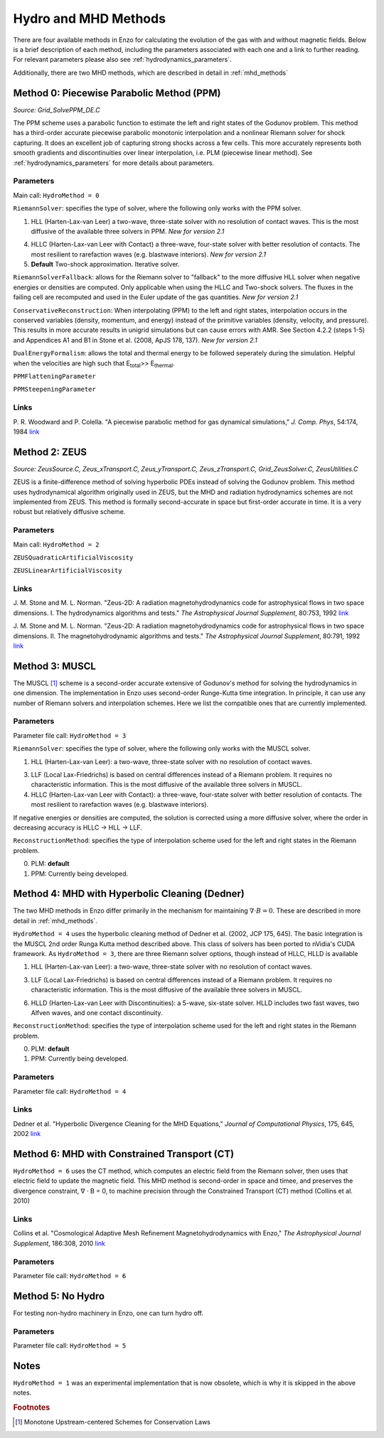 .. _hydro_methods:

Hydro and MHD Methods
=====================

There are four available methods in Enzo for calculating the evolution
of the gas with and without magnetic fields. Below is a brief
description of each method, including the parameters associated with
each one and a link to further reading. 
For relevant parameters please also see :ref:`hydrodynamics_parameters`.

Additionally, there are two MHD methods, which are described in detail in :ref:`mhd_methods`

Method 0: Piecewise Parabolic Method (PPM)
------------------------------------------
*Source:  Grid_SolvePPM_DE.C*

The PPM scheme uses a parabolic function to estimate the left and right
states of the Godunov problem. This method has a third-order accurate piecewise parabolic monotonic interpolation and a nonlinear Riemann solver for shock capturing. It does an excellent job of capturing strong shocks across a few cells. This more accurately represents both
smooth gradients and discontinuities over linear interpolation,
i.e. PLM (piecewise linear method). See :ref:`hydrodynamics_parameters` for more details about parameters.

Parameters
^^^^^^^^^^

Main call: ``HydroMethod = 0``

``RiemannSolver``: specifies the type of solver, where the following
only works with the PPM solver.

1. HLL (Harten-Lax-van Leer) a two-wave, three-state solver with no
   resolution of contact waves.  This is the most diffusive of the
   available three solvers in PPM.  *New for version 2.1*

4. HLLC (Harten-Lax-van Leer with Contact) a three-wave, four-state
   solver with better resolution of contacts.  The most resilient to
   rarefaction waves (e.g. blastwave interiors). *New for version 2.1*

5. **Default** Two-shock approximation.  Iterative solver.

``RiemannSolverFallback``: allows for the Riemann solver to "fallback"
to the more diffusive HLL solver when negative energies or densities
are computed.  Only applicable when using the HLLC and Two-shock
solvers.  The fluxes in the failing cell are recomputed and used in
the Euler update of the gas quantities. *New for version 2.1*

``ConservativeReconstruction``: When interpolating (PPM) to the left
and right states, interpolation occurs in the conserved variables
(density, momentum, and energy) instead of the primitive variables
(density, velocity, and pressure).  This results in more accurate
results in unigrid simulations but can cause errors with AMR.  See
Section 4.2.2 (steps 1-5) and Appendices A1 and B1 in Stone et
al. (2008, ApJS 178, 137).  *New for version 2.1*

``DualEnergyFormalism``: allows the total and thermal energy to be
followed seperately during the simulation. Helpful when the velocities
are high such that E\ :sub:`total`\ >> E\ :sub:`thermal`.

``PPMFlatteningParameter``

``PPMSteepeningParameter``

Links
^^^^^

\ P. R. Woodward and P. Colella. "A piecewise parabolic method for gas
dynamical simulations," *J. Comp. Phys*, 54:174, 1984 `link
<https://seesar.lbl.gov/anag/publications/colella/A_1_4_1984.pdf>`__


Method 2: ZEUS
--------------
*Source: ZeusSource.C, Zeus_xTransport.C, Zeus_yTransport.C,
Zeus_zTransport.C, Grid_ZeusSolver.C, ZeusUtilities.C*

ZEUS is a finite-difference method of solving hyperbolic PDEs instead
of solving the Godunov problem. This method uses hydrodynamical algorithm originally used in ZEUS, but the MHD and radiation hydrodynamics schemes are not implemented from ZEUS. This method is formally second-accurate in space but first-order accurate in time. It is a very robust but relatively
diffusive scheme. 

Parameters
^^^^^^^^^^

Main call: ``HydroMethod = 2``

``ZEUSQuadraticArtificialViscosity``

``ZEUSLinearArtificialViscosity`` 


Links
^^^^^

\ J. M. Stone and M. L. Norman. "Zeus-2D: A radiation
magnetohydrodynamics code for astrophysical flows in two space
dimensions. I. The hydrodynamics algorithms and tests."  *The
Astrophysical Journal Supplement*, 80:753, 1992 `link
<http://adsabs.harvard.edu/abs/1992ApJS...80..753S>`__

\ J. M. Stone and M. L. Norman. "Zeus-2D: A radiation
magnetohydrodynamics code for astrophysical flows in two space
dimensions. II. The magnetohydrodynamic algorithms and tests." *The
Astrophysical Journal Supplement*, 80:791, 1992 `link
<http://adsabs.harvard.edu/abs/1992ApJS...80..791S>`__

Method 3: MUSCL
---------------

.. versionadded:: 2.0

The MUSCL [#f1]_ scheme is a second-order accurate extensive of Godunov's
method for solving the hydrodynamics in one dimension.  The
implementation in Enzo uses second-order Runge-Kutta time
integration.  In principle, it can use any number of Riemann solvers
and interpolation schemes.  Here we list the compatible ones that are
currently implemented.

Parameters
^^^^^^^^^^
Parameter file call: ``HydroMethod = 3``

``RiemannSolver``: specifies the type of solver, where the following
only works with the MUSCL solver.

1. HLL (Harten-Lax-van Leer): a two-wave, three-state solver with no
   resolution of contact waves.

3. LLF (Local Lax-Friedrichs) is based on central differences instead
   of a Riemann problem.  It requires no characteristic information.
   This is the most diffusive of the available three solvers in
   MUSCL.

4. HLLC (Harten-Lax-van Leer with Contact): a three-wave, four-state
   solver with better resolution of contacts.  The most resilient to
   rarefaction waves (e.g. blastwave interiors).

If negative energies or densities are computed, the solution is
corrected using a more diffusive solver, where the order in decreasing
accuracy is HLLC -> HLL -> LLF.

``ReconstructionMethod``: specifies the type of interpolation scheme
used for the left and right states in the Riemann problem.

0. PLM: **default**

1. PPM: Currently being developed.

Method 4: MHD with Hyperbolic Cleaning (Dedner)
-----------------------------------------------

The two MHD methods in Enzo differ primarily in the mechanism for maintaining
:math:`\nabla \cdot B = 0`.  
These are described in more detail in :ref:`mhd_methods`.

``HydroMethod = 4`` uses the hyperbolic cleaning method of Dedner et al. (2002, JCP 175, 645).  The basic 
integration is the MUSCL 2nd order Runga Kutta method described above. This class of solvers has been ported to nVidia's CUDA framework.  As
``HydroMethod = 3``, there are three Riemann solver options, though instead of
HLLC, HLLD is available

1. HLL (Harten-Lax-van Leer): a two-wave, three-state solver with no
   resolution of contact waves.

3. LLF (Local Lax-Friedrichs) is based on central differences instead
   of a Riemann problem.  It requires no characteristic information.
   This is the most diffusive of the available three solvers in
   MUSCL.

6. HLLD (Harten-Lax-van Leer with Discontinuities): a 5-wave, six-state
   solver.  HLLD includes two fast waves, two Alfven waves, and one contact
   discontinuity.  

``ReconstructionMethod``: specifies the type of interpolation scheme
used for the left and right states in the Riemann problem.

0. PLM: **default**

1. PPM: Currently being developed.

Parameters
^^^^^^^^^^
Parameter file call: ``HydroMethod = 4``

Links
^^^^^

\ Dedner et al. "Hyperbolic Divergence Cleaning for the MHD Equations," *Journal of Computational Physics*, 175, 645, 2002 `link
<https://https://ui.adsabs.harvard.edu/#abs/2010ApJS..186..308C/abstract>`__

Method 6: MHD with Constrained Transport (CT)
---------------------------------------------

``HydroMethod = 6`` uses the CT method, which computes an electric field from
the Riemann solver, then uses that electric field to update the magnetic field.
This MHD method is second-order in space and timee, and preserves
the divergence constraint, ∇ · B = 0, to machine precision through the Constrained Transport (CT) method (Collins et al. 2010)

Links
^^^^^

\ Collins et al. "Cosmological Adaptive Mesh Refinement Magnetohydrodynamics with Enzo," *The Astrophysical Journal Supplement*, 186:308, 2010 `link
<https://https://ui.adsabs.harvard.edu/#abs/2010ApJS..186..308C/abstract>`__

Parameters
^^^^^^^^^^
Parameter file call: ``HydroMethod = 6``

Method 5: No Hydro
------------------

.. versionadded:: 2.0

For testing non-hydro machinery in Enzo, one can turn hydro off.

Parameters
^^^^^^^^^^
Parameter file call: ``HydroMethod = 5``

Notes
-----

``HydroMethod = 1`` was an experimental implementation that is now
obsolete, which is why it is skipped in the above notes.

.. rubric:: Footnotes

.. [#f1] Monotone Upstream-centered Schemes for Conservation Laws
